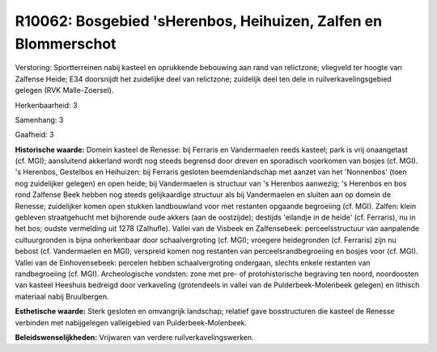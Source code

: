 R10062: Bosgebied 'sHerenbos, Heihuizen, Zalfen en Blommerschot
===============================================================

Verstoring:
Sportterreinen nabij kasteel en oprukkende bebouwing aan rand van
relictzone; vliegveld ter hoogte van Zalfense Heide; E34 doorsnijdt het
zuidelijke deel van relictzone; zuidelijk deel ten dele in
ruilverkavelingsgebied gelegen (RVK Malle-Zoersel).

Herkenbaarheid: 3

Samenhang: 3

Gaafheid: 3

**Historische waarde:**
Domein kasteel de Renesse: bij Ferraris en Vandermaelen reeds
kasteel; park is vrij onaangetast (cf. MGI); aansluitend akkerland wordt
nog steeds begrensd door dreven en sporadisch voorkomen van bosjes (cf.
MGI). 's Herenbos, Gestelbos en Heihuizen: bij Ferraris gesloten
beemdenlandschap met aanzet van het 'Nonnenbos' (toen nog zuidelijker
gelegen) en open heide; bij Vandermaelen is structuur van 's Herenbos
aanwezig; 's Herenbos en bos rond Zalfense Beek hebben nog steeds
gelijkaardige structuur als bij Vandermaelen en sluiten aan op domein de
Renesse; zuidelijker komen open stukken landbouwland voor met restanten
opgaande begroeiing (cf. MGI). Zalfen: klein gebleven straatgehucht met
bijhorende oude akkers (aan de oostzijde); destijds 'eilandje in de
heide' (cf. Ferraris), nu in het bos; oudste vermelding uit 1278
(Zalhufle). Vallei van de Visbeek en Zalfensebeek: perceelsstructuur van
aanpalende cultuurgronden is bijna onherkenbaar door schaalvergroting
(cf. MGI); vroegere heidegronden (cf. Ferraris) zijn nu bebost (cf.
Vandermaelen en MGI); verspreid komen nog restanten van
perceelsrandbegroeiing en bosjes voor (cf. MGI). Vallei van de
Einhovensebeek: percelen hebben schaalvergroting ondergaan, slechts
enkele restanten van randbegroeiing (cf. MGI). Archeologische vondsten:
zone met pre- of protohistorische begraving ten noord, noordoosten van
kasteel Heeshuis bedreigd door verkaveling (grotendeels in vallei van de
Pulderbeek-Molenbeek gelegen) en lithisch materiaal nabij Bruulbergen.

**Esthetische waarde:**
Sterk gesloten en omvangrijk landschap; relatief gave bosstructuren
die kasteel de Renesse verbinden met nabijgelegen valleigebied van
Pulderbeek-Molenbeek.



**Beleidswenselijkheden:**
Vrijwaren van verdere ruilverkavelingswerken.
